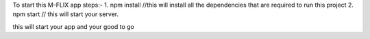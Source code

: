 To start this M-FLIX app
steps:-
1. npm install //this will install all the dependencies that are required to run this project
2. npm start // this will start your server.

this will start your app and your good to go
